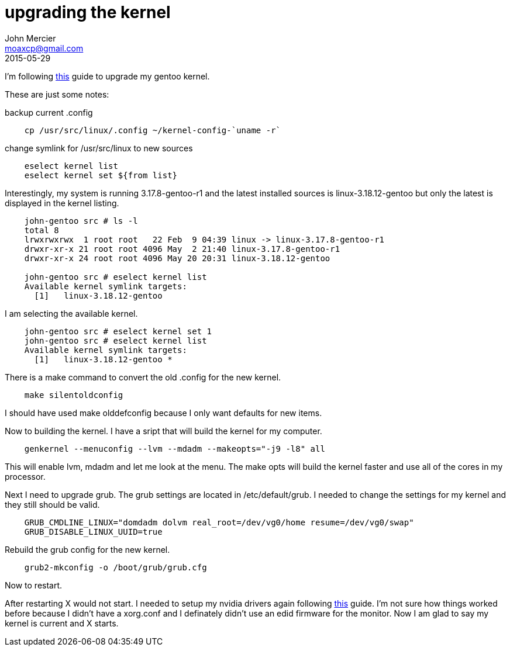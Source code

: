 = upgrading the kernel
John Mercier <moaxcp@gmail.com>
2015-05-29
:jbake-type: post
:jbake-status: published
I'm following https://wiki.gentoo.org/wiki/Kernel/Upgrade[this] guide to upgrade my gentoo kernel.

These are just some notes:

backup current .config

----
    cp /usr/src/linux/.config ~/kernel-config-`uname -r`
----

change symlink for /usr/src/linux to new sources

----
    eselect kernel list
    eselect kernel set ${from list}
----

Interestingly, my system is running 3.17.8-gentoo-r1 and the latest installed sources is linux-3.18.12-gentoo but only
the latest is displayed in the kernel listing.

----
    john-gentoo src # ls -l
    total 8
    lrwxrwxrwx  1 root root   22 Feb  9 04:39 linux -> linux-3.17.8-gentoo-r1
    drwxr-xr-x 21 root root 4096 May  2 21:40 linux-3.17.8-gentoo-r1
    drwxr-xr-x 24 root root 4096 May 20 20:31 linux-3.18.12-gentoo

    john-gentoo src # eselect kernel list
    Available kernel symlink targets:
      [1]   linux-3.18.12-gentoo
----

I am selecting the available kernel.

----
    john-gentoo src # eselect kernel set 1
    john-gentoo src # eselect kernel list                                        
    Available kernel symlink targets:
      [1]   linux-3.18.12-gentoo *
----

There is a make command to convert the old .config for the new kernel.

----
    make silentoldconfig
----

I should have used make olddefconfig because I only want defaults for new items.

Now to building the kernel. I have a sript that will build the kernel for my computer.

----
    genkernel --menuconfig --lvm --mdadm --makeopts="-j9 -l8" all
----

This will enable lvm, mdadm and let me look at the menu. The make opts will build the kernel faster and use all of the
cores in my processor.

Next I need to upgrade grub. The grub settings are located in /etc/default/grub. I needed to change the settings for my
kernel and they still should be valid.

----
    GRUB_CMDLINE_LINUX="domdadm dolvm real_root=/dev/vg0/home resume=/dev/vg0/swap"
    GRUB_DISABLE_LINUX_UUID=true
----

Rebuild the grub config for the new kernel.

----
    grub2-mkconfig -o /boot/grub/grub.cfg
----

Now to restart.

After restarting X would not start. I needed to setup my nvidia drivers again following
https://wiki.gentoo.org/wiki/NVIDIA_Driver_with_Optimus_Laptops[this] guide. I'm not sure how things worked before
because I didn't have a xorg.conf and I definately didn't use an edid firmware for the monitor. Now I am glad to say my
kernel is current and X starts.